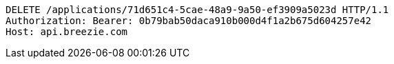 [source,http,options="nowrap"]
----
DELETE /applications/71d651c4-5cae-48a9-9a50-ef3909a5023d HTTP/1.1
Authorization: Bearer: 0b79bab50daca910b000d4f1a2b675d604257e42
Host: api.breezie.com

----